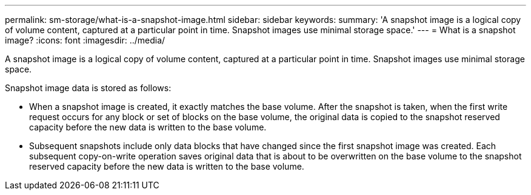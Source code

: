 ---
permalink: sm-storage/what-is-a-snapshot-image.html
sidebar: sidebar
keywords: 
summary: 'A snapshot image is a logical copy of volume content, captured at a particular point in time. Snapshot images use minimal storage space.'
---
= What is a snapshot image?
:icons: font
:imagesdir: ../media/

[.lead]
A snapshot image is a logical copy of volume content, captured at a particular point in time. Snapshot images use minimal storage space.

Snapshot image data is stored as follows:

* When a snapshot image is created, it exactly matches the base volume. After the snapshot is taken, when the first write request occurs for any block or set of blocks on the base volume, the original data is copied to the snapshot reserved capacity before the new data is written to the base volume.
* Subsequent snapshots include only data blocks that have changed since the first snapshot image was created. Each subsequent copy-on-write operation saves original data that is about to be overwritten on the base volume to the snapshot reserved capacity before the new data is written to the base volume.
